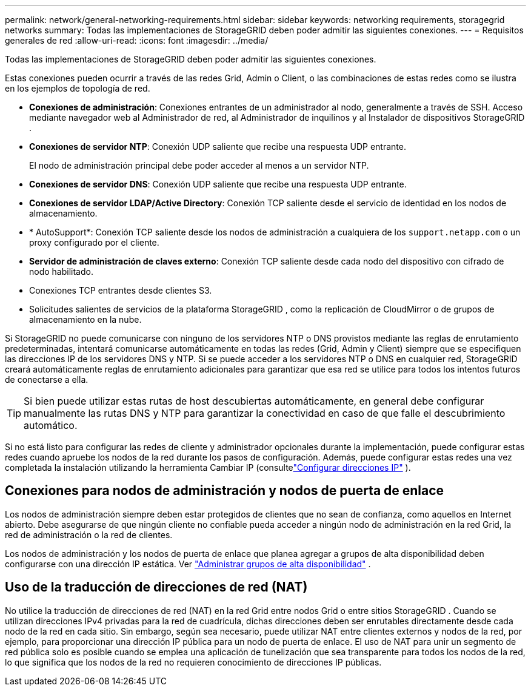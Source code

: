 ---
permalink: network/general-networking-requirements.html 
sidebar: sidebar 
keywords: networking requirements, storagegrid networks 
summary: Todas las implementaciones de StorageGRID deben poder admitir las siguientes conexiones. 
---
= Requisitos generales de red
:allow-uri-read: 
:icons: font
:imagesdir: ../media/


[role="lead"]
Todas las implementaciones de StorageGRID deben poder admitir las siguientes conexiones.

Estas conexiones pueden ocurrir a través de las redes Grid, Admin o Client, o las combinaciones de estas redes como se ilustra en los ejemplos de topología de red.

* *Conexiones de administración*: Conexiones entrantes de un administrador al nodo, generalmente a través de SSH.  Acceso mediante navegador web al Administrador de red, al Administrador de inquilinos y al Instalador de dispositivos StorageGRID .
* *Conexiones de servidor NTP*: Conexión UDP saliente que recibe una respuesta UDP entrante.
+
El nodo de administración principal debe poder acceder al menos a un servidor NTP.

* *Conexiones de servidor DNS*: Conexión UDP saliente que recibe una respuesta UDP entrante.
* *Conexiones de servidor LDAP/Active Directory*: Conexión TCP saliente desde el servicio de identidad en los nodos de almacenamiento.
* * AutoSupport*: Conexión TCP saliente desde los nodos de administración a cualquiera de los `support.netapp.com` o un proxy configurado por el cliente.
* *Servidor de administración de claves externo*: Conexión TCP saliente desde cada nodo del dispositivo con cifrado de nodo habilitado.
* Conexiones TCP entrantes desde clientes S3.
* Solicitudes salientes de servicios de la plataforma StorageGRID , como la replicación de CloudMirror o de grupos de almacenamiento en la nube.


Si StorageGRID no puede comunicarse con ninguno de los servidores NTP o DNS provistos mediante las reglas de enrutamiento predeterminadas, intentará comunicarse automáticamente en todas las redes (Grid, Admin y Client) siempre que se especifiquen las direcciones IP de los servidores DNS y NTP.  Si se puede acceder a los servidores NTP o DNS en cualquier red, StorageGRID creará automáticamente reglas de enrutamiento adicionales para garantizar que esa red se utilice para todos los intentos futuros de conectarse a ella.


TIP: Si bien puede utilizar estas rutas de host descubiertas automáticamente, en general debe configurar manualmente las rutas DNS y NTP para garantizar la conectividad en caso de que falle el descubrimiento automático.

Si no está listo para configurar las redes de cliente y administrador opcionales durante la implementación, puede configurar estas redes cuando apruebe los nodos de la red durante los pasos de configuración.  Además, puede configurar estas redes una vez completada la instalación utilizando la herramienta Cambiar IP (consultelink:../maintain/configuring-ip-addresses.html["Configurar direcciones IP"] ).



== Conexiones para nodos de administración y nodos de puerta de enlace

Los nodos de administración siempre deben estar protegidos de clientes que no sean de confianza, como aquellos en Internet abierto.  Debe asegurarse de que ningún cliente no confiable pueda acceder a ningún nodo de administración en la red Grid, la red de administración o la red de clientes.

Los nodos de administración y los nodos de puerta de enlace que planea agregar a grupos de alta disponibilidad deben configurarse con una dirección IP estática. Ver link:../admin/managing-high-availability-groups.html["Administrar grupos de alta disponibilidad"] .



== Uso de la traducción de direcciones de red (NAT)

No utilice la traducción de direcciones de red (NAT) en la red Grid entre nodos Grid o entre sitios StorageGRID .  Cuando se utilizan direcciones IPv4 privadas para la red de cuadrícula, dichas direcciones deben ser enrutables directamente desde cada nodo de la red en cada sitio.  Sin embargo, según sea necesario, puede utilizar NAT entre clientes externos y nodos de la red, por ejemplo, para proporcionar una dirección IP pública para un nodo de puerta de enlace.  El uso de NAT para unir un segmento de red pública solo es posible cuando se emplea una aplicación de tunelización que sea transparente para todos los nodos de la red, lo que significa que los nodos de la red no requieren conocimiento de direcciones IP públicas.
